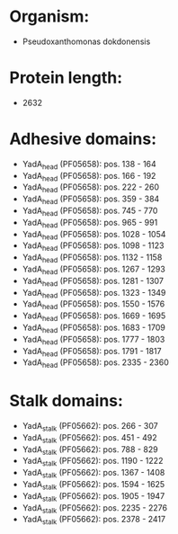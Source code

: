 * Organism:
- Pseudoxanthomonas dokdonensis
* Protein length:
- 2632
* Adhesive domains:
- YadA_head (PF05658): pos. 138 - 164
- YadA_head (PF05658): pos. 166 - 192
- YadA_head (PF05658): pos. 222 - 260
- YadA_head (PF05658): pos. 359 - 384
- YadA_head (PF05658): pos. 745 - 770
- YadA_head (PF05658): pos. 965 - 991
- YadA_head (PF05658): pos. 1028 - 1054
- YadA_head (PF05658): pos. 1098 - 1123
- YadA_head (PF05658): pos. 1132 - 1158
- YadA_head (PF05658): pos. 1267 - 1293
- YadA_head (PF05658): pos. 1281 - 1307
- YadA_head (PF05658): pos. 1323 - 1349
- YadA_head (PF05658): pos. 1550 - 1576
- YadA_head (PF05658): pos. 1669 - 1695
- YadA_head (PF05658): pos. 1683 - 1709
- YadA_head (PF05658): pos. 1777 - 1803
- YadA_head (PF05658): pos. 1791 - 1817
- YadA_head (PF05658): pos. 2335 - 2360
* Stalk domains:
- YadA_stalk (PF05662): pos. 266 - 307
- YadA_stalk (PF05662): pos. 451 - 492
- YadA_stalk (PF05662): pos. 788 - 829
- YadA_stalk (PF05662): pos. 1190 - 1222
- YadA_stalk (PF05662): pos. 1367 - 1408
- YadA_stalk (PF05662): pos. 1594 - 1625
- YadA_stalk (PF05662): pos. 1905 - 1947
- YadA_stalk (PF05662): pos. 2235 - 2276
- YadA_stalk (PF05662): pos. 2378 - 2417

